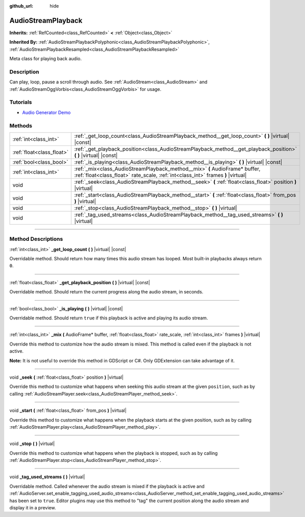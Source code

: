 :github_url: hide

.. DO NOT EDIT THIS FILE!!!
.. Generated automatically from Godot engine sources.
.. Generator: https://github.com/godotengine/godot/tree/4.1/doc/tools/make_rst.py.
.. XML source: https://github.com/godotengine/godot/tree/4.1/doc/classes/AudioStreamPlayback.xml.

.. _class_AudioStreamPlayback:

AudioStreamPlayback
===================

**Inherits:** :ref:`RefCounted<class_RefCounted>` **<** :ref:`Object<class_Object>`

**Inherited By:** :ref:`AudioStreamPlaybackPolyphonic<class_AudioStreamPlaybackPolyphonic>`, :ref:`AudioStreamPlaybackResampled<class_AudioStreamPlaybackResampled>`

Meta class for playing back audio.

.. rst-class:: classref-introduction-group

Description
-----------

Can play, loop, pause a scroll through audio. See :ref:`AudioStream<class_AudioStream>` and :ref:`AudioStreamOggVorbis<class_AudioStreamOggVorbis>` for usage.

.. rst-class:: classref-introduction-group

Tutorials
---------

- `Audio Generator Demo <https://godotengine.org/asset-library/asset/526>`__

.. rst-class:: classref-reftable-group

Methods
-------

.. table::
   :widths: auto

   +---------------------------+-----------------------------------------------------------------------------------------------------------------------------------------------------------------+
   | :ref:`int<class_int>`     | :ref:`_get_loop_count<class_AudioStreamPlayback_method__get_loop_count>` **(** **)** |virtual| |const|                                                          |
   +---------------------------+-----------------------------------------------------------------------------------------------------------------------------------------------------------------+
   | :ref:`float<class_float>` | :ref:`_get_playback_position<class_AudioStreamPlayback_method__get_playback_position>` **(** **)** |virtual| |const|                                            |
   +---------------------------+-----------------------------------------------------------------------------------------------------------------------------------------------------------------+
   | :ref:`bool<class_bool>`   | :ref:`_is_playing<class_AudioStreamPlayback_method__is_playing>` **(** **)** |virtual| |const|                                                                  |
   +---------------------------+-----------------------------------------------------------------------------------------------------------------------------------------------------------------+
   | :ref:`int<class_int>`     | :ref:`_mix<class_AudioStreamPlayback_method__mix>` **(** AudioFrame* buffer, :ref:`float<class_float>` rate_scale, :ref:`int<class_int>` frames **)** |virtual| |
   +---------------------------+-----------------------------------------------------------------------------------------------------------------------------------------------------------------+
   | void                      | :ref:`_seek<class_AudioStreamPlayback_method__seek>` **(** :ref:`float<class_float>` position **)** |virtual|                                                   |
   +---------------------------+-----------------------------------------------------------------------------------------------------------------------------------------------------------------+
   | void                      | :ref:`_start<class_AudioStreamPlayback_method__start>` **(** :ref:`float<class_float>` from_pos **)** |virtual|                                                 |
   +---------------------------+-----------------------------------------------------------------------------------------------------------------------------------------------------------------+
   | void                      | :ref:`_stop<class_AudioStreamPlayback_method__stop>` **(** **)** |virtual|                                                                                      |
   +---------------------------+-----------------------------------------------------------------------------------------------------------------------------------------------------------------+
   | void                      | :ref:`_tag_used_streams<class_AudioStreamPlayback_method__tag_used_streams>` **(** **)** |virtual|                                                              |
   +---------------------------+-----------------------------------------------------------------------------------------------------------------------------------------------------------------+

.. rst-class:: classref-section-separator

----

.. rst-class:: classref-descriptions-group

Method Descriptions
-------------------

.. _class_AudioStreamPlayback_method__get_loop_count:

.. rst-class:: classref-method

:ref:`int<class_int>` **_get_loop_count** **(** **)** |virtual| |const|

Overridable method. Should return how many times this audio stream has looped. Most built-in playbacks always return ``0``.

.. rst-class:: classref-item-separator

----

.. _class_AudioStreamPlayback_method__get_playback_position:

.. rst-class:: classref-method

:ref:`float<class_float>` **_get_playback_position** **(** **)** |virtual| |const|

Overridable method. Should return the current progress along the audio stream, in seconds.

.. rst-class:: classref-item-separator

----

.. _class_AudioStreamPlayback_method__is_playing:

.. rst-class:: classref-method

:ref:`bool<class_bool>` **_is_playing** **(** **)** |virtual| |const|

Overridable method. Should return ``true`` if this playback is active and playing its audio stream.

.. rst-class:: classref-item-separator

----

.. _class_AudioStreamPlayback_method__mix:

.. rst-class:: classref-method

:ref:`int<class_int>` **_mix** **(** AudioFrame* buffer, :ref:`float<class_float>` rate_scale, :ref:`int<class_int>` frames **)** |virtual|

Override this method to customize how the audio stream is mixed. This method is called even if the playback is not active.

\ **Note:** It is not useful to override this method in GDScript or C#. Only GDExtension can take advantage of it.

.. rst-class:: classref-item-separator

----

.. _class_AudioStreamPlayback_method__seek:

.. rst-class:: classref-method

void **_seek** **(** :ref:`float<class_float>` position **)** |virtual|

Override this method to customize what happens when seeking this audio stream at the given ``position``, such as by calling :ref:`AudioStreamPlayer.seek<class_AudioStreamPlayer_method_seek>`.

.. rst-class:: classref-item-separator

----

.. _class_AudioStreamPlayback_method__start:

.. rst-class:: classref-method

void **_start** **(** :ref:`float<class_float>` from_pos **)** |virtual|

Override this method to customize what happens when the playback starts at the given position, such as by calling :ref:`AudioStreamPlayer.play<class_AudioStreamPlayer_method_play>`.

.. rst-class:: classref-item-separator

----

.. _class_AudioStreamPlayback_method__stop:

.. rst-class:: classref-method

void **_stop** **(** **)** |virtual|

Override this method to customize what happens when the playback is stopped, such as by calling :ref:`AudioStreamPlayer.stop<class_AudioStreamPlayer_method_stop>`.

.. rst-class:: classref-item-separator

----

.. _class_AudioStreamPlayback_method__tag_used_streams:

.. rst-class:: classref-method

void **_tag_used_streams** **(** **)** |virtual|

Overridable method. Called whenever the audio stream is mixed if the playback is active and :ref:`AudioServer.set_enable_tagging_used_audio_streams<class_AudioServer_method_set_enable_tagging_used_audio_streams>` has been set to ``true``. Editor plugins may use this method to "tag" the current position along the audio stream and display it in a preview.

.. |virtual| replace:: :abbr:`virtual (This method should typically be overridden by the user to have any effect.)`
.. |const| replace:: :abbr:`const (This method has no side effects. It doesn't modify any of the instance's member variables.)`
.. |vararg| replace:: :abbr:`vararg (This method accepts any number of arguments after the ones described here.)`
.. |constructor| replace:: :abbr:`constructor (This method is used to construct a type.)`
.. |static| replace:: :abbr:`static (This method doesn't need an instance to be called, so it can be called directly using the class name.)`
.. |operator| replace:: :abbr:`operator (This method describes a valid operator to use with this type as left-hand operand.)`
.. |bitfield| replace:: :abbr:`BitField (This value is an integer composed as a bitmask of the following flags.)`
